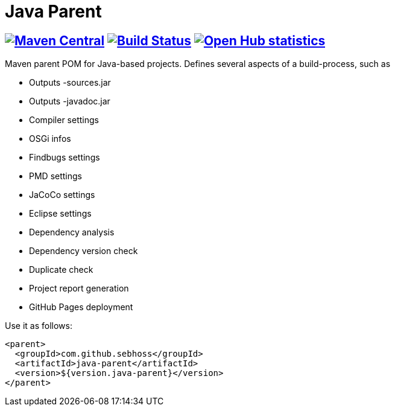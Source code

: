 = Java Parent

== image:https://img.shields.io/maven-central/v/com.github.sebhoss/java-parent.svg?style=flat-square["Maven Central", link="https://maven-badges.herokuapp.com/maven-central/com.github.sebhoss/java-parent"] image:https://img.shields.io/travis/sebhoss/java-parent/master.svg?style=flat-square["Build Status", link="https://travis-ci.org/sebhoss/java-parent"] image:https://www.openhub.net/p/java-parent/widgets/project_thin_badge.gif["Open Hub statistics", link="https://www.openhub.net/p/java-parent"]

Maven parent POM for Java-based projects. Defines several aspects of a build-process, such as

* Outputs -sources.jar
* Outputs -javadoc.jar
* Compiler settings
* OSGi infos
* Findbugs settings
* PMD settings
* JaCoCo settings
* Eclipse settings
* Dependency analysis
* Dependency version check
* Duplicate check
* Project report generation
* GitHub Pages deployment

Use it as follows:

[source,xml]
----
<parent>
  <groupId>com.github.sebhoss</groupId>
  <artifactId>java-parent</artifactId>
  <version>${version.java-parent}</version>
</parent>
----
